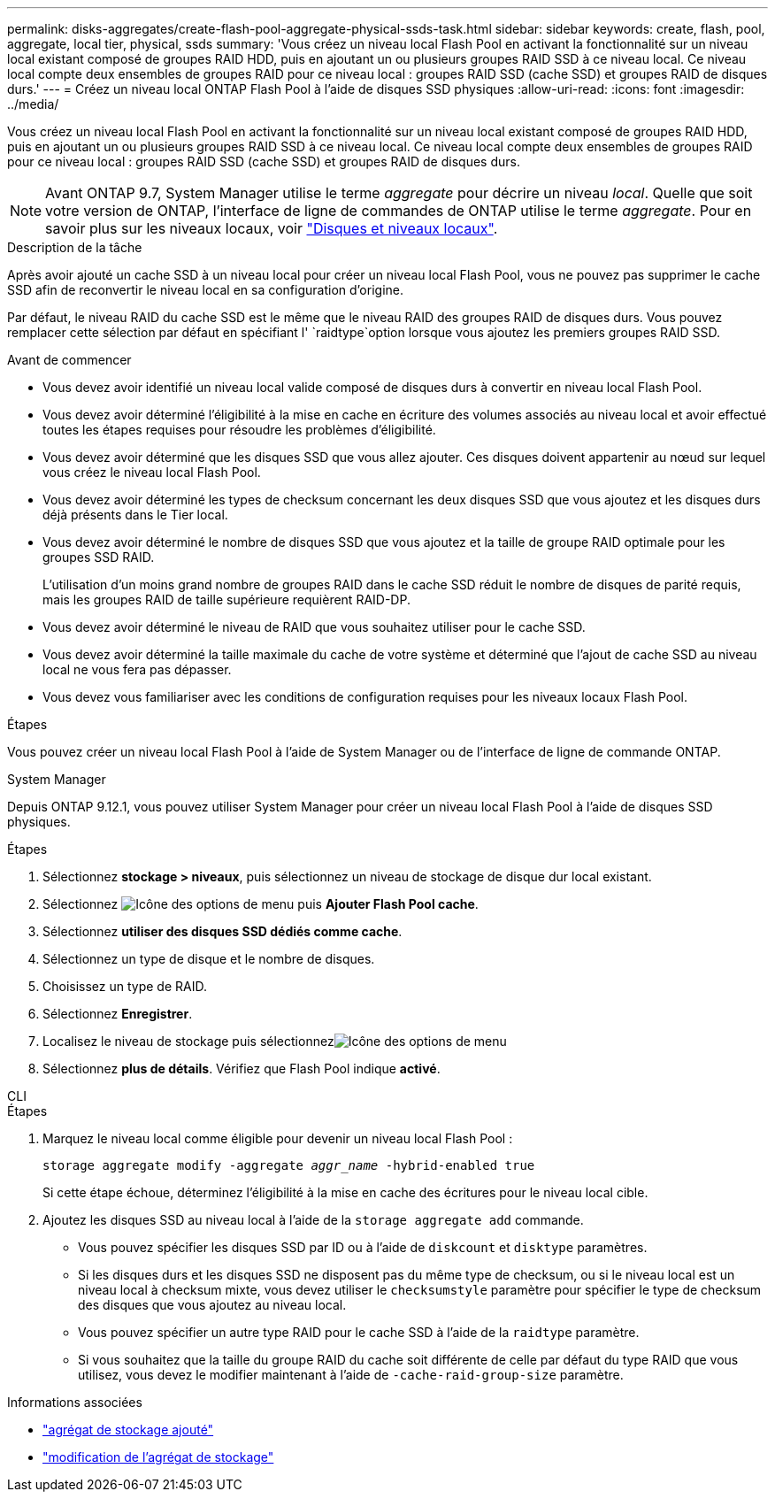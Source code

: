 ---
permalink: disks-aggregates/create-flash-pool-aggregate-physical-ssds-task.html 
sidebar: sidebar 
keywords: create, flash, pool, aggregate, local tier, physical, ssds 
summary: 'Vous créez un niveau local Flash Pool en activant la fonctionnalité sur un niveau local existant composé de groupes RAID HDD, puis en ajoutant un ou plusieurs groupes RAID SSD à ce niveau local. Ce niveau local compte deux ensembles de groupes RAID pour ce niveau local : groupes RAID SSD (cache SSD) et groupes RAID de disques durs.' 
---
= Créez un niveau local ONTAP Flash Pool à l'aide de disques SSD physiques
:allow-uri-read: 
:icons: font
:imagesdir: ../media/


[role="lead"]
Vous créez un niveau local Flash Pool en activant la fonctionnalité sur un niveau local existant composé de groupes RAID HDD, puis en ajoutant un ou plusieurs groupes RAID SSD à ce niveau local. Ce niveau local compte deux ensembles de groupes RAID pour ce niveau local : groupes RAID SSD (cache SSD) et groupes RAID de disques durs.


NOTE: Avant ONTAP 9.7, System Manager utilise le terme _aggregate_ pour décrire un niveau _local_. Quelle que soit votre version de ONTAP, l'interface de ligne de commandes de ONTAP utilise le terme _aggregate_. Pour en savoir plus sur les niveaux locaux, voir link:../disks-aggregates/index.html["Disques et niveaux locaux"].

.Description de la tâche
Après avoir ajouté un cache SSD à un niveau local pour créer un niveau local Flash Pool, vous ne pouvez pas supprimer le cache SSD afin de reconvertir le niveau local en sa configuration d'origine.

Par défaut, le niveau RAID du cache SSD est le même que le niveau RAID des groupes RAID de disques durs. Vous pouvez remplacer cette sélection par défaut en spécifiant l' `raidtype`option lorsque vous ajoutez les premiers groupes RAID SSD.

.Avant de commencer
* Vous devez avoir identifié un niveau local valide composé de disques durs à convertir en niveau local Flash Pool.
* Vous devez avoir déterminé l'éligibilité à la mise en cache en écriture des volumes associés au niveau local et avoir effectué toutes les étapes requises pour résoudre les problèmes d'éligibilité.
* Vous devez avoir déterminé que les disques SSD que vous allez ajouter. Ces disques doivent appartenir au nœud sur lequel vous créez le niveau local Flash Pool.
* Vous devez avoir déterminé les types de checksum concernant les deux disques SSD que vous ajoutez et les disques durs déjà présents dans le Tier local.
* Vous devez avoir déterminé le nombre de disques SSD que vous ajoutez et la taille de groupe RAID optimale pour les groupes SSD RAID.
+
L'utilisation d'un moins grand nombre de groupes RAID dans le cache SSD réduit le nombre de disques de parité requis, mais les groupes RAID de taille supérieure requièrent RAID-DP.

* Vous devez avoir déterminé le niveau de RAID que vous souhaitez utiliser pour le cache SSD.
* Vous devez avoir déterminé la taille maximale du cache de votre système et déterminé que l'ajout de cache SSD au niveau local ne vous fera pas dépasser.
* Vous devez vous familiariser avec les conditions de configuration requises pour les niveaux locaux Flash Pool.


.Étapes
Vous pouvez créer un niveau local Flash Pool à l'aide de System Manager ou de l'interface de ligne de commande ONTAP.

[role="tabbed-block"]
====
.System Manager
--
Depuis ONTAP 9.12.1, vous pouvez utiliser System Manager pour créer un niveau local Flash Pool à l'aide de disques SSD physiques.

.Étapes
. Sélectionnez *stockage > niveaux*, puis sélectionnez un niveau de stockage de disque dur local existant.
. Sélectionnez image:icon_kabob.gif["Icône des options de menu"] puis *Ajouter Flash Pool cache*.
. Sélectionnez **utiliser des disques SSD dédiés comme cache**.
. Sélectionnez un type de disque et le nombre de disques.
. Choisissez un type de RAID.
. Sélectionnez *Enregistrer*.
. Localisez le niveau de stockage puis sélectionnezimage:icon_kabob.gif["Icône des options de menu"]
. Sélectionnez *plus de détails*. Vérifiez que Flash Pool indique *activé*.


--
.CLI
--
.Étapes
. Marquez le niveau local comme éligible pour devenir un niveau local Flash Pool :
+
`storage aggregate modify -aggregate _aggr_name_ -hybrid-enabled true`

+
Si cette étape échoue, déterminez l'éligibilité à la mise en cache des écritures pour le niveau local cible.

. Ajoutez les disques SSD au niveau local à l'aide de la `storage aggregate add` commande.
+
** Vous pouvez spécifier les disques SSD par ID ou à l'aide de `diskcount` et `disktype` paramètres.
** Si les disques durs et les disques SSD ne disposent pas du même type de checksum, ou si le niveau local est un niveau local à checksum mixte, vous devez utiliser le `checksumstyle` paramètre pour spécifier le type de checksum des disques que vous ajoutez au niveau local.
** Vous pouvez spécifier un autre type RAID pour le cache SSD à l'aide de la `raidtype` paramètre.
** Si vous souhaitez que la taille du groupe RAID du cache soit différente de celle par défaut du type RAID que vous utilisez, vous devez le modifier maintenant à l'aide de `-cache-raid-group-size` paramètre.




--
====
.Informations associées
* link:https://docs.netapp.com/us-en/ontap-cli/search.html?q=storage+aggregate+add["agrégat de stockage ajouté"^]
* link:https://docs.netapp.com/us-en/ontap-cli/storage-aggregate-modify.html["modification de l'agrégat de stockage"^]

